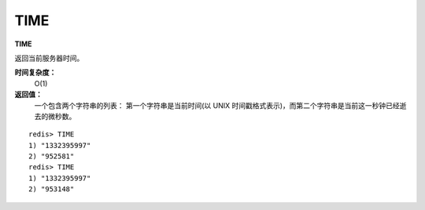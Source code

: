 .. _time:

TIME
======

**TIME**

返回当前服务器时间。

**时间复杂度：**
    O(1)

**返回值：**
    一个包含两个字符串的列表： 第一个字符串是当前时间(以 UNIX 时间戳格式表示)，而第二个字符串是当前这一秒钟已经逝去的微秒数。

::

    redis> TIME
    1) "1332395997"
    2) "952581"
    redis> TIME
    1) "1332395997"
    2) "953148"


